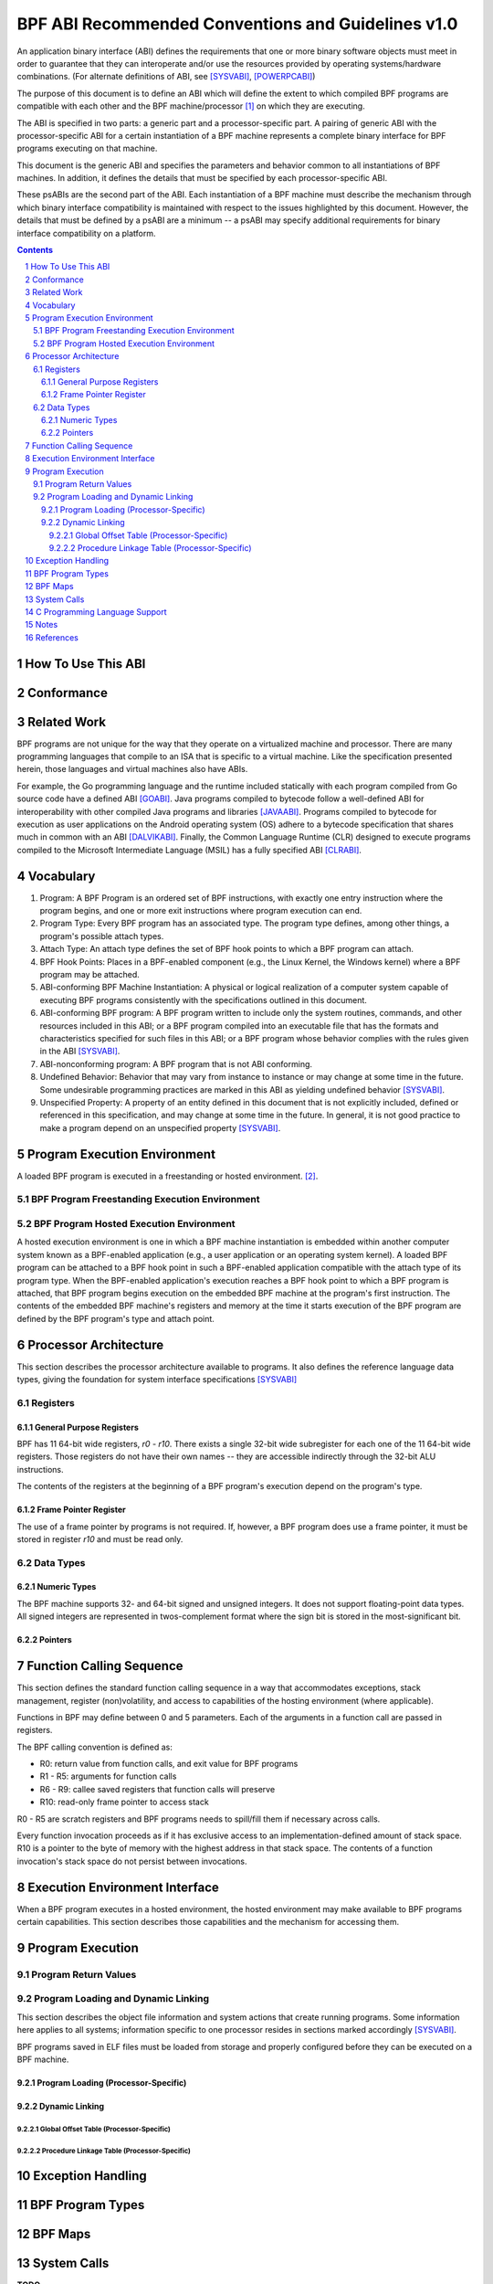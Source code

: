 ===================================================
BPF ABI Recommended Conventions and Guidelines v1.0
===================================================

An application binary interface (ABI) defines the requirements that one or more
binary software objects must meet in order to guarantee that they can
interoperate and/or use the resources provided by operating systems/hardware
combinations.  (For alternate definitions of ABI, see [SYSVABI]_, [POWERPCABI]_)

The purpose of this document is to define an ABI which will define the extent
to which compiled BPF programs are compatible with each other and the BPF
machine/processor [#]_ on which they are executing.

The ABI is specified in two parts: a generic part and a processor-specific part.
A pairing of generic ABI with the processor-specific ABI for a certain
instantiation of a BPF machine represents a complete binary interface for BPF
programs executing on that machine.

This document is the generic ABI and specifies the parameters and behavior
common to all instantiations of BPF machines. In addition, it defines the
details that must be specified by each processor-specific ABI.

These psABIs are the second part of the ABI. Each instantiation of a BPF
machine must describe the mechanism through which binary interface
compatibility is maintained with respect to the issues highlighted by this
document. However, the details that must be defined by a psABI are a minimum --
a psABI may specify additional requirements for binary interface compatibility
on a platform.

.. contents::
.. sectnum::

How To Use This ABI
===================

Conformance
===========
..
   Red Hat specifies different levels of conformance over time [RHELABI]_. We
   could use information from that document here, if we want.

Related Work
============
BPF programs are not unique for the way that they operate on a virtualized
machine and processor.  There are many programming languages that compile to an
ISA that is specific to a virtual machine.  Like the specification presented
herein, those languages and virtual machines also have ABIs.

For example, the Go programming language and the runtime included statically
with each program compiled from Go source code have a defined ABI [GOABI]_.
Java programs compiled to bytecode follow a well-defined ABI for
interoperability with other compiled Java programs and libraries [JAVAABI]_.
Programs compiled to bytecode for execution as user applications on the Android
operating system (OS) adhere to a bytecode specification that shares much in
common with an ABI [DALVIKABI]_. Finally, the Common Language Runtime (CLR)
designed to execute programs compiled to the Microsoft Intermediate Language
(MSIL) has a fully specified ABI [CLRABI]_.

Vocabulary
==========

#. Program: A BPF Program is an ordered set of BPF instructions, with exactly
   one entry instruction where the program begins, and one or more exit
   instructions where program execution can end.
#. Program Type: Every BPF program has an associated type. The program type
   defines, among other things, a program's possible attach types.
#. Attach Type: An attach type defines the set of BPF hook points to which a BPF
   program can attach.
#. BPF Hook Points: Places in a BPF-enabled component (e.g., the Linux Kernel,
   the Windows kernel) where a BPF program may be attached.
#. ABI-conforming BPF Machine Instantiation: A physical or logical realization
   of a computer system capable of executing BPF programs consistently with the
   specifications outlined in this document.
#. ABI-conforming BPF program: A BPF program written to include only the system
   routines, commands, and other resources included in this ABI; or a BPF
   program compiled into an executable file that has the formats and
   characteristics specified for such files in this ABI; or a BPF program whose
   behavior complies with the rules given in the ABI [SYSVABI]_.
#. ABI-nonconforming program: A BPF program that is not ABI conforming.
#. Undefined Behavior: Behavior that may vary from instance to instance or may
   change at some time in the future. Some undesirable programming practices
   are marked in this ABI as yielding undefined behavior [SYSVABI]_.
#. Unspecified Property: A property of an entity defined in this document that
   is not explicitly included, defined or referenced in this specification, and
   may change at some time in the future. In general, it is not good practice
   to make a program depend on an unspecified property [SYSVABI]_.

Program Execution Environment
=============================

A loaded BPF program is executed in a freestanding or hosted environment. [#]_.

BPF Program Freestanding Execution Environment
----------------------------------------------

BPF Program Hosted Execution Environment
----------------------------------------

A hosted execution environment is one in which a BPF machine instantiation is
embedded within another computer system known as a BPF-enabled application
(e.g., a user application or an operating system kernel). A loaded BPF program
can be attached to a BPF hook point in such a BPF-enabled application
compatible with the attach type of its program type.  When the BPF-enabled
application's execution reaches a BPF hook point to which a BPF program is
attached, that BPF program begins execution on the embedded BPF machine at the
program's first instruction. The contents of the embedded BPF machine's
registers and memory at the time it starts execution of the BPF program are
defined by the BPF program's type and attach point.

Processor Architecture
======================

This section describes the processor architecture available
to programs. It also defines the reference language data types, giving the
foundation for system interface specifications [SYSVABI]_

Registers
---------

General Purpose Registers
^^^^^^^^^^^^^^^^^^^^^^^^^
BPF has 11 64-bit wide registers, `r0` - `r10`. There exists a single
32-bit wide subregister for each one of the 11 64-bit wide registers. Those
registers do not have their own names -- they are accessible indirectly
through the 32-bit ALU instructions.

The contents of the registers at the beginning of a BPF program's
execution depend on the program's type.

Frame Pointer Register
^^^^^^^^^^^^^^^^^^^^^^
The use of a frame pointer by programs is not required. If, however, a BPF
program does use a frame pointer, it must be stored in register `r10` and
must be read only.

Data Types
----------

Numeric Types
^^^^^^^^^^^^^

The BPF machine supports 32- and 64-bit signed and unsigned integers. It does
not support floating-point data types. All signed integers are represented in
twos-complement format where the sign bit is stored in the most-significant bit.

Pointers
^^^^^^^^

Function Calling Sequence
=========================
This section defines the standard function calling sequence in a way that
accommodates exceptions, stack management, register (non)volatility, and access
to capabilities of the hosting environment (where applicable).

Functions in BPF may define between 0 and 5 parameters. Each of the arguments in
a function call are passed in registers.

The BPF calling convention is defined as:

* R0: return value from function calls, and exit value for BPF programs
* R1 - R5: arguments for function calls
* R6 - R9: callee saved registers that function calls will preserve
* R10: read-only frame pointer to access stack

R0 - R5 are scratch registers and BPF programs needs to spill/fill them if
necessary across calls.

Every function invocation proceeds as if it has exclusive access to an
implementation-defined amount of stack space. R10 is a pointer to the byte of
memory with the highest address in that stack space. The contents
of a function invocation's stack space do not persist between invocations.

..
   Discuss manufactured prologue and epilogue. Take language from the design FAQ.

Execution Environment Interface
===============================

When a BPF program executes in a hosted environment, the hosted environment
may make available to BPF programs certain capabilities. This section
describes those capabilities and the mechanism for accessing them.


Program Execution
=================

Program Return Values
---------------------

..
   libbpf currently defines the return value of a bpf program as a 32-bit unsigned
   integer. ubpf currently defines the return value of a bpf program.

Program Loading and Dynamic Linking
-----------------------------------
This section describes the object file information and system actions that
create running programs. Some information here applies to all systems;
information specific to one processor resides in sections marked accordingly
[SYSVABI]_.

BPF programs saved in ELF files must be loaded from storage and properly
configured before they can be executed on a BPF machine.

Program Loading (Processor-Specific)
^^^^^^^^^^^^^^^^^^^^^^^^^^^^^^^^^^^^

Dynamic Linking
^^^^^^^^^^^^^^^

Global Offset Table (Processor-Specific)
~~~~~~~~~~~~~~~~~~~~~~~~~~~~~~~~~~~~~~~~~

Procedure Linkage Table (Processor-Specific)
~~~~~~~~~~~~~~~~~~~~~~~~~~~~~~~~~~~~~~~~~~~~

Exception Handling
==================

BPF Program Types
==================
.. This information may end up as a subsection somewhere else.

BPF Maps
=========
.. This information may end up as a subsection somewhere else.

System Calls
============

**TODO**

C Programming Language Support
==============================

..
   This section could be included in order to define the contents of standardized
   processor-specific header files that would make it easier for programmers to
   write programs.

Notes
=====
.. [#] The BPF machine does not need to be a physical instantiation of a processor.
       In fact, many instantiations of BPF machines are virtual.
.. [#] See the [CSTD]_ for the inspiration for this distinction.

References
==========

.. [SYSVABI] System V Application Binary Interface - Edition 4.1. SCO Developer Specs.
             The Santa Cruz Operation. 1997.
             https://www.sco.com/developers/devspecs/gabi41.pdf.
.. [POWERPCABI] Developing PowerPC Embedded Application Binary Interface (EABI)
                Compliant Programs. PowerPC Embedded Processors Application Note. IBM. 1998.
                http://class.ece.iastate.edu/arun/Cpre381_Sp06/lab/labw12a/eabi_app.pdf.
.. [GOABI] Go internal ABI specification. Go Source Code. No authors. 2023.
           https://go.googlesource.com/go/+/refs/heads/master/src/cmd/compile/abi-internal.md.
.. [JAVAABI] The Java (r) Language Specification - Java SE 21 Edition. Gosling, James et. al.
             Oracle. 2023. https://docs.oracle.com/javase/specs/jls/se21/html/index.html.
.. [DALVIKABI] Dalvik Bytecode. Android Core Runtime Documentation. No authors. Google.
               2022. https://source.android.com/docs/core/runtime/dalvik-bytecode.
.. [CLRABI] CLR ABI. The Book of the Runtime. No authors. Microsoft. 2023.
            https://github.com/dotnet/coreclr/blob/master/Documentation/botr/clr-abi.md.
.. [CSTD] International Standard: Programming Languages - C. ISO/IEC. 2018.
          https://www.open-std.org/jtc1/sc22/wg14/www/docs/n2310.pdf.
.. [RHELABI] Red Hat Enterprise Linux 8: Application Compatibility Guide. Red Hat.
            2023. https://access.redhat.com/articles/rhel8-abi-compatibility.
